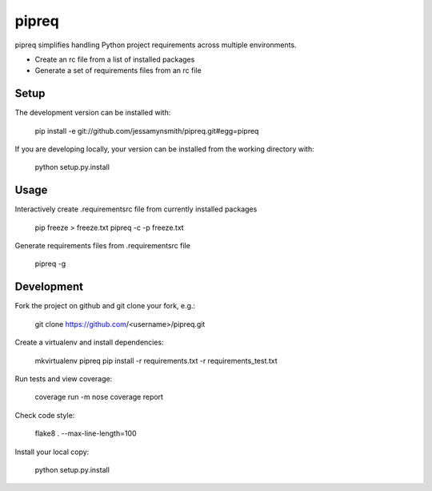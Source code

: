 pipreq
======

pipreq simplifies handling Python project requirements across multiple environments.

- Create an rc file from a list of installed packages
- Generate a set of requirements files from an rc file


.. image:: https://travis-ci.org/jessamynsmith/pipreq.svg?branch=master
    :target: https://travis-ci.org/jessamynsmith/pipreq

Setup
-----

::

The development version can be installed with:

    pip install -e git://github.com/jessamynsmith/pipreq.git#egg=pipreq

If you are developing locally, your version can be installed from the working directory with:

    python setup.py.install

Usage
-----

::

Interactively create .requirementsrc file from currently installed packages

    pip freeze > freeze.txt
    pipreq -c -p freeze.txt

Generate requirements files from .requirementsrc file

    pipreq -g

Development
-----

::

Fork the project on github and git clone your fork, e.g.:

    git clone https://github.com/<username>/pipreq.git

Create a virtualenv and install dependencies:

    mkvirtualenv pipreq
    pip install -r requirements.txt -r requirements_test.txt

Run tests and view coverage:

    coverage run -m nose
    coverage report

Check code style:

    flake8 . --max-line-length=100

Install your local copy:

    python setup.py.install
